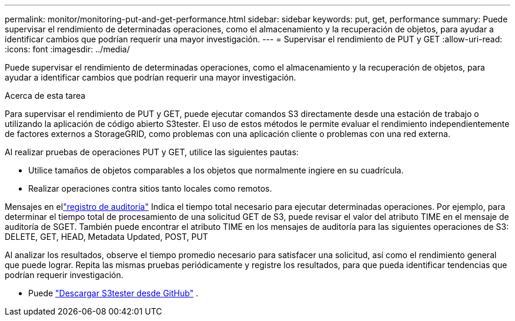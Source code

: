 ---
permalink: monitor/monitoring-put-and-get-performance.html 
sidebar: sidebar 
keywords: put, get, performance 
summary: Puede supervisar el rendimiento de determinadas operaciones, como el almacenamiento y la recuperación de objetos, para ayudar a identificar cambios que podrían requerir una mayor investigación. 
---
= Supervisar el rendimiento de PUT y GET
:allow-uri-read: 
:icons: font
:imagesdir: ../media/


[role="lead"]
Puede supervisar el rendimiento de determinadas operaciones, como el almacenamiento y la recuperación de objetos, para ayudar a identificar cambios que podrían requerir una mayor investigación.

.Acerca de esta tarea
Para supervisar el rendimiento de PUT y GET, puede ejecutar comandos S3 directamente desde una estación de trabajo o utilizando la aplicación de código abierto S3tester.  El uso de estos métodos le permite evaluar el rendimiento independientemente de factores externos a StorageGRID, como problemas con una aplicación cliente o problemas con una red externa.

Al realizar pruebas de operaciones PUT y GET, utilice las siguientes pautas:

* Utilice tamaños de objetos comparables a los objetos que normalmente ingiere en su cuadrícula.
* Realizar operaciones contra sitios tanto locales como remotos.


Mensajes en ellink:../audit/index.html["registro de auditoría"] Indica el tiempo total necesario para ejecutar determinadas operaciones.  Por ejemplo, para determinar el tiempo total de procesamiento de una solicitud GET de S3, puede revisar el valor del atributo TIME en el mensaje de auditoría de SGET.  También puede encontrar el atributo TIME en los mensajes de auditoría para las siguientes operaciones de S3: DELETE, GET, HEAD, Metadata Updated, POST, PUT

Al analizar los resultados, observe el tiempo promedio necesario para satisfacer una solicitud, así como el rendimiento general que puede lograr.  Repita las mismas pruebas periódicamente y registre los resultados, para que pueda identificar tendencias que podrían requerir investigación.

* Puede https://github.com/s3tester["Descargar S3tester desde GitHub"^] .

